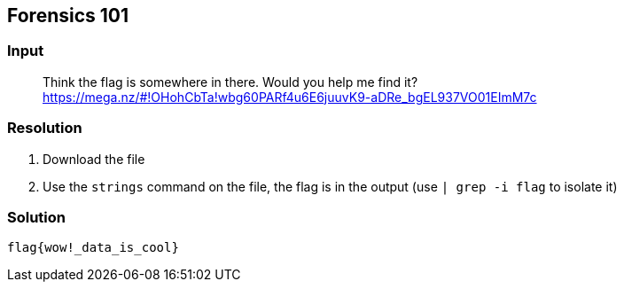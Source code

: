 == Forensics 101
:ch_category: Forensics
:ch_flag: flag{wow!_data_is_cool}

=== Input

> Think the flag is somewhere in there. Would you help me find it? https://mega.nz/#!OHohCbTa!wbg60PARf4u6E6juuvK9-aDRe_bgEL937VO01EImM7c

=== Resolution

1. Download the file
2. Use the `strings` command on the file, the flag is in the output (use `| grep -i flag` to isolate it)

=== Solution

`{ch_flag}`
